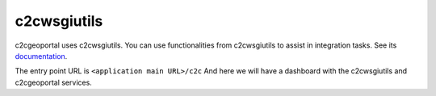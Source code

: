 .. _integrator_c2cwsgiutils:

c2cwsgiutils
============

c2cgeoportal uses c2cwsgiutils. You can use functionalities from c2cwsgiutils to assist in integration tasks.
See its `documentation <https://github.com/camptocamp/c2cwsgiutils/#camptocamp-wsgi-utilities>`__.

The entry point URL is ``<application main URL>/c2c`` And here we will have a dashboard with the
c2cwsgiutils and c2cgeoportal services.
